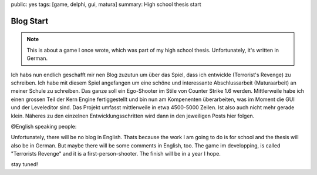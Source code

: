 public: yes
tags: [game, delphi, gui, matura]
summary: High school thesis start

Blog Start
==========

.. note ::

    This is about a game I once wrote, which was part of my high school
    thesis. Unfortunately, it's written in German.


Ich habs nun endlich geschafft mir nen Blog zuzutun um über das Spiel, dass ich
entwickle (Terrorist's Revenge) zu schreiben. Ich habe mit diesem Spiel
angefangen um eine schöne und interessante Abschlussarbeit (Maturaarbeit) an
meiner Schule zu schreiben. Das ganze soll ein Ego-Shooter im Stile von Counter
Strike 1.6 werden. Mittlerweile habe ich einen grossen Teil der Kern Engine
fertiggestellt und bin nun am Kompenenten überarbeiten, was im Moment die GUI
und der Leveleditor sind. Das Projekt umfasst mittlerweile in etwa 4500-5000
Zeilen. Ist also auch nicht mehr gerade klein. Näheres zu den einzelnen
Entwicklungsschritten wird dann in den jeweiligen Posts hier folgen.


@English speaking people:

Unfortunately, there will be no blog in English. Thats because the work I am
going to do is for school and the thesis will also be in German. But maybe
there will be some comments in English, too. The game im developping, is called
"Terrorists Revenge" and it is a first-person-shooter. The finish will be in a
year I hope.

stay tuned!
